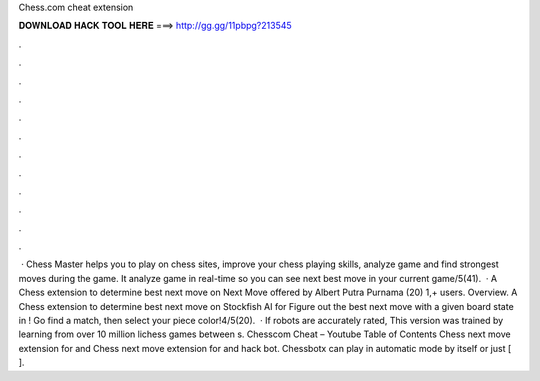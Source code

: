 Chess.com cheat extension

𝐃𝐎𝐖𝐍𝐋𝐎𝐀𝐃 𝐇𝐀𝐂𝐊 𝐓𝐎𝐎𝐋 𝐇𝐄𝐑𝐄 ===> http://gg.gg/11pbpg?213545

.

.

.

.

.

.

.

.

.

.

.

.

 · Chess Master helps you to play on chess sites, improve your chess playing skills, analyze game and find strongest moves during the game. It analyze game in real-time so you can see next best move in your current game/5(41).  · A Chess extension to determine best next move on   Next Move offered by Albert Putra Purnama (20) 1,+ users. Overview. A Chess extension to determine best next move on  Stockfish AI for  Figure out the best next move with a given board state in ! Go find a match, then select your piece color!4/5(20).  · If robots are accurately rated, This version was trained by learning from over 10 million lichess games between s. Chesscom Cheat – Youtube Table of Contents Chess next move extension for  and  Chess next move extension for  and   hack bot. Chessbotx can play in automatic mode by itself or just [ ].